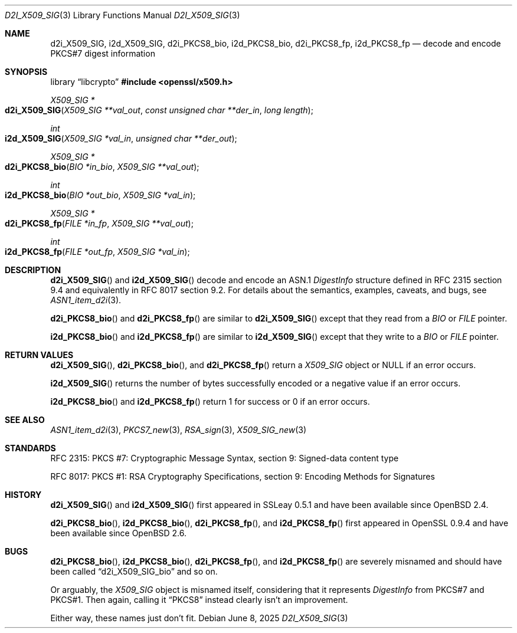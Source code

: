 .\"	$OpenBSD: d2i_X509_SIG.3,v 1.11 2025/06/08 22:40:30 schwarze Exp $
.\"	OpenSSL 9b86974e Aug 17 15:21:33 2015 -0400
.\"
.\" Copyright (c) 2016 Ingo Schwarze <schwarze@openbsd.org>
.\"
.\" Permission to use, copy, modify, and distribute this software for any
.\" purpose with or without fee is hereby granted, provided that the above
.\" copyright notice and this permission notice appear in all copies.
.\"
.\" THE SOFTWARE IS PROVIDED "AS IS" AND THE AUTHOR DISCLAIMS ALL WARRANTIES
.\" WITH REGARD TO THIS SOFTWARE INCLUDING ALL IMPLIED WARRANTIES OF
.\" MERCHANTABILITY AND FITNESS. IN NO EVENT SHALL THE AUTHOR BE LIABLE FOR
.\" ANY SPECIAL, DIRECT, INDIRECT, OR CONSEQUENTIAL DAMAGES OR ANY DAMAGES
.\" WHATSOEVER RESULTING FROM LOSS OF USE, DATA OR PROFITS, WHETHER IN AN
.\" ACTION OF CONTRACT, NEGLIGENCE OR OTHER TORTIOUS ACTION, ARISING OUT OF
.\" OR IN CONNECTION WITH THE USE OR PERFORMANCE OF THIS SOFTWARE.
.\"
.Dd $Mdocdate: June 8 2025 $
.Dt D2I_X509_SIG 3
.Os
.Sh NAME
.Nm d2i_X509_SIG ,
.Nm i2d_X509_SIG ,
.Nm d2i_PKCS8_bio ,
.Nm i2d_PKCS8_bio ,
.Nm d2i_PKCS8_fp ,
.Nm i2d_PKCS8_fp
.\" In the next line, the number "7" is not a typo.
.\" These functions are misnamed.
.Nd decode and encode PKCS#7 digest information
.Sh SYNOPSIS
.Lb libcrypto
.In openssl/x509.h
.Ft X509_SIG *
.Fo d2i_X509_SIG
.Fa "X509_SIG **val_out"
.Fa "const unsigned char **der_in"
.Fa "long length"
.Fc
.Ft int
.Fo i2d_X509_SIG
.Fa "X509_SIG *val_in"
.Fa "unsigned char **der_out"
.Fc
.Ft X509_SIG *
.Fo d2i_PKCS8_bio
.Fa "BIO *in_bio"
.Fa "X509_SIG **val_out"
.Fc
.Ft int
.Fo i2d_PKCS8_bio
.Fa "BIO *out_bio"
.Fa "X509_SIG *val_in"
.Fc
.Ft X509_SIG *
.Fo d2i_PKCS8_fp
.Fa "FILE *in_fp"
.Fa "X509_SIG **val_out"
.Fc
.Ft int
.Fo i2d_PKCS8_fp
.Fa "FILE *out_fp"
.Fa "X509_SIG *val_in"
.Fc
.Sh DESCRIPTION
.Fn d2i_X509_SIG
and
.Fn i2d_X509_SIG
decode and encode an ASN.1
.Vt DigestInfo
structure defined in RFC 2315 section 9.4
and equivalently in RFC 8017 section 9.2.
For details about the semantics, examples, caveats, and bugs, see
.Xr ASN1_item_d2i 3 .
.Pp
.Fn d2i_PKCS8_bio
and
.Fn d2i_PKCS8_fp
are similar to
.Fn d2i_X509_SIG
except that they read from a
.Vt BIO
or
.Vt FILE
pointer.
.Pp
.Fn i2d_PKCS8_bio
and
.Fn i2d_PKCS8_fp
are similar to
.Fn i2d_X509_SIG
except that they write to a
.Vt BIO
or
.Vt FILE
pointer.
.Sh RETURN VALUES
.Fn d2i_X509_SIG ,
.Fn d2i_PKCS8_bio ,
and
.Fn d2i_PKCS8_fp
return a
.Vt X509_SIG
object or
.Dv NULL
if an error occurs.
.Pp
.Fn i2d_X509_SIG
returns the number of bytes successfully encoded or a negative value
if an error occurs.
.Pp
.Fn i2d_PKCS8_bio
and
.Fn i2d_PKCS8_fp
return 1 for success or 0 if an error occurs.
.Sh SEE ALSO
.Xr ASN1_item_d2i 3 ,
.Xr PKCS7_new 3 ,
.Xr RSA_sign 3 ,
.Xr X509_SIG_new 3
.Sh STANDARDS
RFC 2315: PKCS #7: Cryptographic Message Syntax,
section 9: Signed-data content type
.Pp
RFC 8017: PKCS #1: RSA Cryptography Specifications,
section 9: Encoding Methods for Signatures
.Sh HISTORY
.Fn d2i_X509_SIG
and
.Fn i2d_X509_SIG
first appeared in SSLeay 0.5.1 and have been available since
.Ox 2.4 .
.Pp
.Fn d2i_PKCS8_bio ,
.Fn i2d_PKCS8_bio ,
.Fn d2i_PKCS8_fp ,
and
.Fn i2d_PKCS8_fp
first appeared in OpenSSL 0.9.4 and have been available since
.Ox 2.6 .
.Sh BUGS
.Fn d2i_PKCS8_bio ,
.Fn i2d_PKCS8_bio ,
.Fn d2i_PKCS8_fp ,
and
.Fn i2d_PKCS8_fp
are severely misnamed and should have been called
.Dq d2i_X509_SIG_bio
and so on.
.Pp
Or arguably, the
.Vt X509_SIG
object is misnamed itself, considering that it represents
.Vt DigestInfo
from PKCS#7 and PKCS#1.
Then again, calling it
.Dq PKCS8
instead clearly isn't an improvement.
.Pp
Either way, these names just don't fit.
